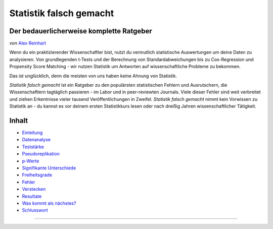 Statistik falsch gemacht
========================

Der bedauerlicherweise komplette Ratgeber
------------------------------------------

*von* `Alex Reinhart <http://www.refsmmat.com>`__

Wenn du ein praktizierender Wissenschaftler bist, nutzt du vermutlich statistische Auswertungen um deine Daten zu analysieren. Von grundlegenden t-Tests und der Berechnung von Standardabweichungen bis zu Cox-Regression und Propensity Score Matching - wir nutzen Statistik um Antworten auf wissenschaftliche Probleme zu bekommen.

Das ist unglücklich, denn die meisten von uns haben keine Ahnung von Statistik.

*Statistik falsch gemacht* ist ein Ratgeber zu den populärsten statistischen Fehlern und Ausrutschern, die Wissenschaftlern tagtäglich passieren - im Labor und in peer-reviewten Journals. Viele dieser Fehler sind weit verbreitet und ziehen Erkentnisse vieler tausend Veröffentlichungen in Zweifel. *Statistik falsch gemacht* nimmt kein Vorwissen zu Statistik an - du kannst es vor deinem ersten Statistikkurs lesen oder nach dreißig Jahren wissenschaftlicher Tätigkeit.

Inhalt
------

* `Einleitung <introduction.rst>`_
* `Datenanalyse <data-analysis.rst>`_
* `Teststärke <power.rst>`_
* `Pseudoreplikation <pseudoreplication.rst>`_
* `p-Werte <p-value.rst>`_
* `Signifikante Unterschiede <significant-differences.rst>`_
* `Freiheitsgrade <freedom.rst>`_
* `Fehler <mistakes.rst>`_
* `Verstecken <hiding.rst>`_
* `Resultate <results.rst>`_
* `Was kommt als nächstes? <what-next.rst>`_
* `Schlusswort <conclusion.rst>`_




.. ========================================================

.. Statistics Done Wrong documentation master file, created by
   sphinx-quickstart on Fri Sep 28 21:24:59 2012.
   You can adapt this file completely to your liking, but it should at least
   contain the root `toctree` directive.


.. Statistics Done Wrong
=====================

.. The woefully complete guide
..
.. .. title:: Welcome
..
.. *by* `Alex Reinhart <http://www.refsmmat.com>`__

.. If you're a practicing scientist, you probably use statistics to analyze your data. From basic *t* tests and standard error calculations to Cox proportional hazards models and propensity score matching, we rely on statistics to give answers to scientific problems.

.. This is unfortunate, because most of us don't know how to do statistics.

.. *Statistics Done Wrong* is a guide to the most popular statistical errors and slip-ups committed by scientists every day, in the lab and in peer-reviewed journals. Many of the errors are prevalent in vast swaths of the published literature, casting doubt on the findings of thousands of papers. *Statistics Done Wrong* assumes no prior knowledge of statistics, so you can read it before your first statistics course or after thirty years of scientific practice.

.. If you find any errors or typos, or want to suggest other popular misconceptions, :ref:`contact me <contact>`. If you find this website useful, consider buying `the book <http://www.nostarch.com/statsdonewrong>`__!

.. Contents
.. --------
..
.. .. toctree::
..    :maxdepth: 2
..
..    introduction
..    data-analysis
..    power
..    pseudoreplication
..    p-value
..    significant-differences
..    regression
..    freedom
..    mistakes
..    hiding
..    results
..    what-next
..    conclusion
..    zbibliography
..
.. :ref:`genindex`
